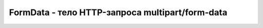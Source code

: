 FormData - тело HTTP-запроса multipart/form-data
================================================


.. py:class:: FormData()


.. py:function:: append(string name, any value)
    
    До­бав­ля­ет в  объ­ект FormData но­вую часть с  име­нем name и  зна­че­ни­ем value. Ар­гу­мент value мо­жет быть стро­кой или объ­ек­том Blob (на­пом­ню, что тип File яв­ля­ет­ся под­ти­пом Blob).